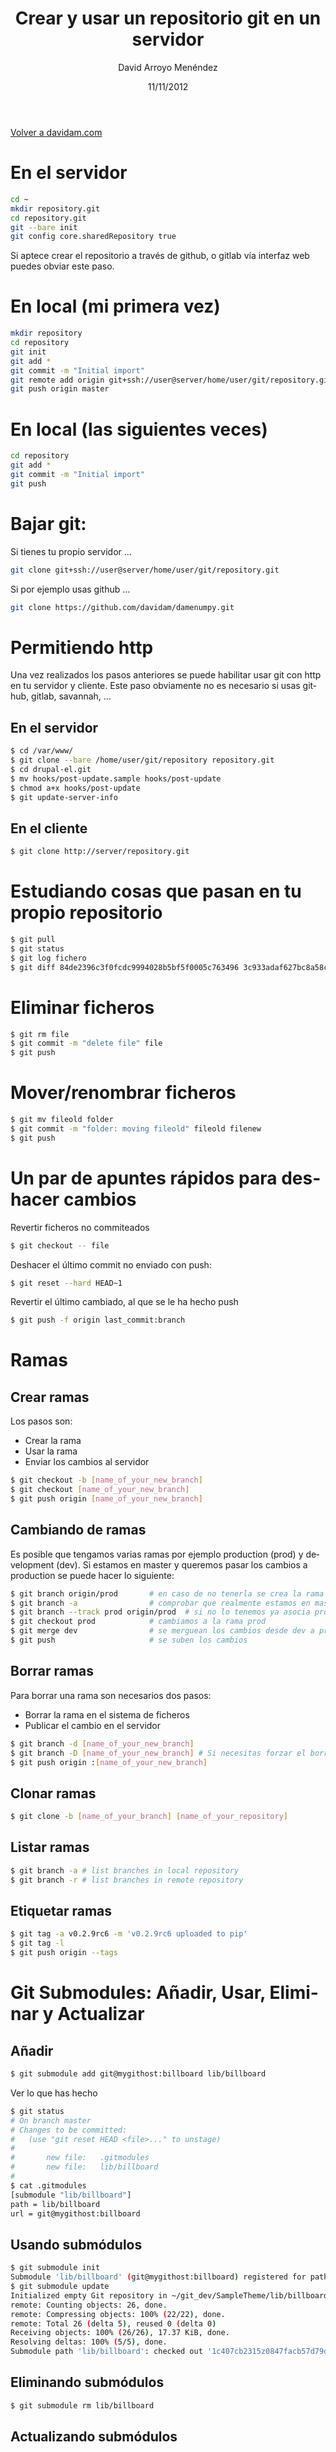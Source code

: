 #+TITLE: Crear y usar un repositorio git en un servidor
#+LANGUAGE: es
#+HTML_HEAD: <link rel="stylesheet" type="text/css" href="../css/org.css" />
#+AUTHOR: David Arroyo Menéndez
#+DATE: 11/11/2012

[[http://www.davidam.com][Volver a davidam.com]]

* En el servidor
#+BEGIN_SRC bash
cd ~
mkdir repository.git
cd repository.git
git --bare init
git config core.sharedRepository true
#+END_SRC

Si aptece crear el repositorio a través de github, o gitlab vía
interfaz web puedes obviar este paso.

* En local (mi primera vez)
#+BEGIN_SRC bash
mkdir repository
cd repository
git init
git add *
git commit -m "Initial import"
git remote add origin git+ssh://user@server/home/user/git/repository.git
git push origin master
#+END_SRC

* En local (las siguientes veces)

#+BEGIN_SRC bash
cd repository
git add *
git commit -m "Initial import"
git push
#+END_SRC

* Bajar git:

Si tienes tu propio servidor ...

#+BEGIN_SRC bash
git clone git+ssh://user@server/home/user/git/repository.git
#+END_SRC

Si por ejemplo usas github ...

#+BEGIN_SRC bash
git clone https://github.com/davidam/damenumpy.git
#+END_SRC

* Permitiendo http

Una vez realizados los pasos anteriores se puede habilitar usar git
con http en tu servidor y cliente. Este paso obviamente no es
necesario si usas github, gitlab, savannah, ...

** En el servidor

#+BEGIN_SRC bash
$ cd /var/www/
$ git clone --bare /home/user/git/repository repository.git
$ cd drupal-el.git
$ mv hooks/post-update.sample hooks/post-update
$ chmod a+x hooks/post-update
$ git update-server-info
#+END_SRC

** En el cliente

#+BEGIN_SRC bash
$ git clone http://server/repository.git
#+END_SRC

* Estudiando cosas que pasan en tu propio repositorio
#+BEGIN_SRC bash
$ git pull
$ git status
$ git log fichero
$ git diff 84de2396c3f0fcdc9994028b5bf5f0005c763496 3c933adaf627bc8a58cfefb62ff0f2d5df640673 fichero
#+END_SRC

* Eliminar ficheros
#+BEGIN_SRC bash
$ git rm file
$ git commit -m "delete file" file
$ git push
#+END_SRC
* Mover/renombrar ficheros
#+BEGIN_SRC bash
$ git mv fileold folder
$ git commit -m "folder: moving fileold" fileold filenew
$ git push
#+END_SRC
* Un par de apuntes rápidos para deshacer cambios
Revertir ficheros no commiteados
#+BEGIN_SRC bash
$ git checkout -- file
#+END_SRC

Deshacer el último commit no enviado con push:
#+BEGIN_SRC bash
$ git reset --hard HEAD~1
#+END_SRC

Revertir el último cambiado, al que se le ha hecho push
#+BEGIN_SRC bash
$ git push -f origin last_commit:branch
#+END_SRC

* Ramas
** Crear ramas

Los pasos son:
+ Crear la rama
+ Usar la rama
+ Enviar los cambios al servidor

#+BEGIN_SRC bash
$ git checkout -b [name_of_your_new_branch]
$ git checkout [name_of_your_new_branch]
$ git push origin [name_of_your_new_branch]
#+END_SRC

** Cambiando de ramas
Es posible que tengamos varias ramas por ejemplo production (prod) y
development (dev). Si estamos en master y queremos pasar los cambios a production
se puede hacer lo siguiente:

#+BEGIN_SRC bash
$ git branch origin/prod       # en caso de no tenerla se crea la rama origin/prod
$ git branch -a                # comprobar que realmente estamos en master
$ git branch --track prod origin/prod  # si no lo tenemos ya asocia prod a origin/prod
$ git checkout prod            # cambiamos a la rama prod
$ git merge dev                # se merguean los cambios desde dev a prod
$ git push                     # se suben los cambios
#+END_SRC

** Borrar ramas

Para borrar una rama son necesarios dos pasos:
+ Borrar la rama en el sistema de ficheros
+ Publicar el cambio en el servidor

#+BEGIN_SRC bash
$ git branch -d [name_of_your_new_branch]
$ git branch -D [name_of_your_new_branch] # Si necesitas forzar el borrado (no recomendado)
$ git push origin :[name_of_your_new_branch]
#+END_SRC

** Clonar ramas

#+BEGIN_SRC bash
$ git clone -b [name_of_your_branch] [name_of_your_repository]
#+END_SRC

** Listar ramas

#+BEGIN_SRC bash
$ git branch -a # list branches in local repository
$ git branch -r # list branches in remote repository
#+END_SRC

** Etiquetar ramas

#+BEGIN_SRC bash
$ git tag -a v0.2.9rc6 -m 'v0.2.9rc6 uploaded to pip' 
$ git tag -l 
$ git push origin --tags
#+END_SRC

* Git Submodules: Añadir, Usar, Eliminar y Actualizar

** Añadir

#+BEGIN_SRC bash
$ git submodule add git@mygithost:billboard lib/billboard
#+END_SRC

Ver lo que has hecho

#+BEGIN_SRC bash
$ git status
# On branch master
# Changes to be committed:
#   (use "git reset HEAD <file>..." to unstage)
#
#       new file:   .gitmodules
#       new file:   lib/billboard
#
$ cat .gitmodules
[submodule "lib/billboard"]
path = lib/billboard
url = git@mygithost:billboard
#+END_SRC

** Usando submódulos

#+BEGIN_SRC bash
$ git submodule init
Submodule 'lib/billboard' (git@mygithost:billboard) registered for path 'lib/billboard'
$ git submodule update
Initialized empty Git repository in ~/git_dev/SampleTheme/lib/billboard/.git/
remote: Counting objects: 26, done.
remote: Compressing objects: 100% (22/22), done.
remote: Total 26 (delta 5), reused 0 (delta 0)
Receiving objects: 100% (26/26), 17.37 KiB, done.
Resolving deltas: 100% (5/5), done.
Submodule path 'lib/billboard': checked out '1c407cb2315z0847facb57d79d680f88ca004332'
#+END_SRC

** Eliminando submódulos

#+BEGIN_SRC bash
$ git submodule rm lib/billboard
#+END_SRC

** Actualizando submódulos

#+BEGIN_SRC bash
$ git submodule init
$ git submodule update
$ git pull
#+END_SRC

* Una gui
A quien no le guste el emacs es un animal, pero puede usar algo como
lo siguiente:

#+BEGIN_SRC bash
$ sudo apt-get install git-cola
#+END_SRC

Y a quien le guste le pueden servir estos atajos, por ejemplo:

#+BEGIN_SRC bash
C-x v v (siguiente acción. Ej: add, commit)
C-x v = (diff)
C-x v d (status)
#+END_SRC

* Recursos
+ [[http://learngitbranching.js.org/][Learning Git Branching]]
+ [[https://git-scm.com/documentation][Documentación oficial]]
+ [[https://github.com/][GitHub]]
* Licencia
Copyright (C)  2013 David Arroyo Menéndez
    Se permite copiar, distribuir y/o modificar este documento
    bajo los términos de la GNU Free Documentation License, Version 1.3
    o cualquier versión publicada por la Free Software Foundation;
    sin Secciones Invariantes y sin Textos de Portada o Contraportada.
    Una copia de la licencia está incluida en [[https://www.gnu.org/copyleft/fdl.html][GNU Free Documentation License]].

[[https://www.gnu.org/copyleft/fdl.html][file:https://upload.wikimedia.org/wikipedia/commons/thumb/4/42/GFDL_Logo.svg/200px-GFDL_Logo.svg.png]]
